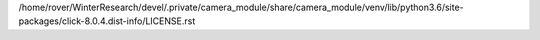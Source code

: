 /home/rover/WinterResearch/devel/.private/camera_module/share/camera_module/venv/lib/python3.6/site-packages/click-8.0.4.dist-info/LICENSE.rst